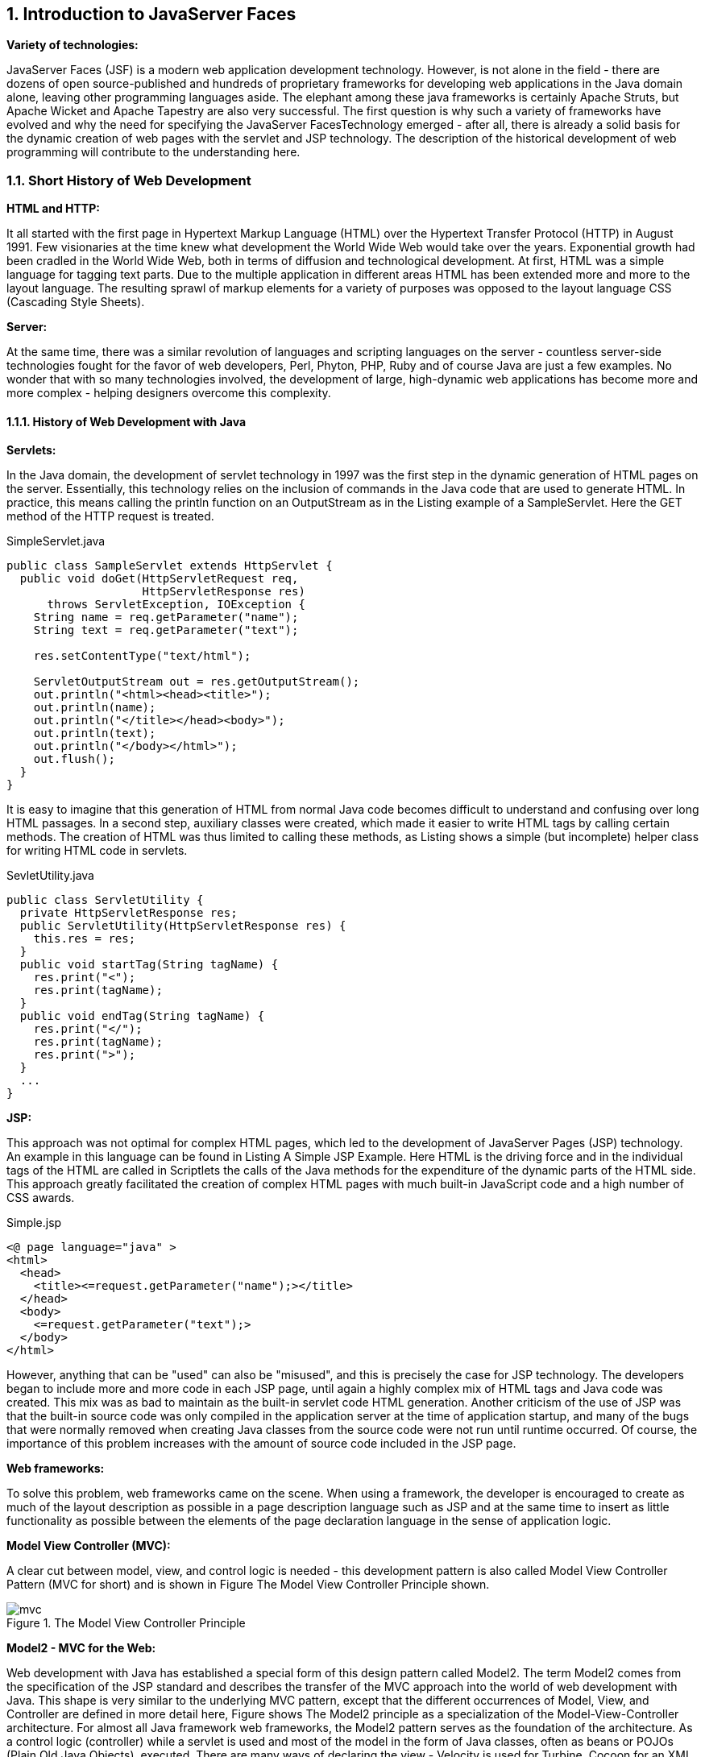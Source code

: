 :sectnums:
== Introduction to JavaServer Faces

*Variety of technologies:*

JavaServer Faces (JSF) is a modern web application development technology. However, is not alone in the field - there are dozens of open source-published and hundreds of proprietary frameworks for developing web applications in the Java domain alone, leaving other programming languages ​​aside. The elephant among these java frameworks is certainly Apache Struts, but Apache Wicket and Apache Tapestry are also very successful. The first question is why such a variety of frameworks have evolved and why the need for specifying the JavaServer FacesTechnology emerged - after all, there is already a solid basis for the dynamic creation of web pages with the servlet and JSP technology. The description of the historical development of web programming will contribute to the understanding here.

=== Short History of Web Development

*HTML and HTTP:*

It all started with the first page in Hypertext Markup Language (HTML) over the Hypertext Transfer Protocol (HTTP) in August 1991. Few visionaries at the time knew what development the World Wide Web would take over the years. Exponential growth had been cradled in the World Wide Web, both in terms of diffusion and technological development. At first, HTML was a simple language for tagging text parts. Due to the multiple application in different areas HTML has been extended more and more to the layout language. The resulting sprawl of markup elements for a variety of purposes was opposed to the layout language CSS (Cascading Style Sheets).

*Server:*

At the same time, there was a similar revolution of languages ​​and scripting languages ​​on the server - countless server-side technologies fought for the favor of web developers, Perl, Phyton, PHP, Ruby and of course Java are just a few examples. No wonder that with so many technologies involved, the development of large, high-dynamic web applications has become more and more complex - helping designers overcome this complexity.

==== History of Web Development with Java

*Servlets:*

In the Java domain, the development of servlet technology in 1997 was the first step in the dynamic generation of HTML pages on the server. Essentially, this technology relies on the inclusion of commands in the Java code that are used to generate HTML. In practice, this means calling the println function on an OutputStream as in the Listing example of a SampleServlet. Here the GET method of the HTTP request is treated.

.SimpleServlet.java
[source,java]
----
public class SampleServlet extends HttpServlet {
  public void doGet(HttpServletRequest req,
                    HttpServletResponse res)
      throws ServletException, IOException {
    String name = req.getParameter("name");
    String text = req.getParameter("text");

    res.setContentType("text/html");

    ServletOutputStream out = res.getOutputStream();
    out.println("<html><head><title>");
    out.println(name);
    out.println("</title></head><body>");
    out.println(text);
    out.println("</body></html>");
    out.flush();
  }
}
----

It is easy to imagine that this generation of HTML from normal Java code becomes difficult to understand and confusing over long HTML passages. In a second step, auxiliary classes were created, which made it easier to write HTML tags by calling certain methods. The creation of HTML was thus limited to calling these methods, as Listing shows a simple (but incomplete) helper class for writing HTML code in servlets.

.SevletUtility.java
[source,java]
----
public class ServletUtility {
  private HttpServletResponse res;
  public ServletUtility(HttpServletResponse res) {
    this.res = res;
  }
  public void startTag(String tagName) {
    res.print("<");
    res.print(tagName);
  }
  public void endTag(String tagName) {
    res.print("</");
    res.print(tagName);
    res.print(">");
  }
  ...
}
----

*JSP:*

This approach was not optimal for complex HTML pages, which led to the development of JavaServer Pages (JSP) technology. An example in this language can be found in Listing A Simple JSP Example. Here HTML is the driving force and in the individual tags of the HTML are called in Scriptlets the calls of the Java methods for the expenditure of the dynamic parts of the HTML side. This approach greatly facilitated the creation of complex HTML pages with much built-in JavaScript code and a high number of CSS awards.

.Simple.jsp
[source,jsp]
----
<@ page language="java" >
<html>
  <head>
    <title><=request.getParameter("name");></title>
  </head>
  <body>
    <=request.getParameter("text");>
  </body>
</html>
----

However, anything that can be "used" can also be "misused", and this is precisely the case for JSP technology. The developers began to include more and more code in each JSP page, until again a highly complex mix of HTML tags and Java code was created. This mix was as bad to maintain as the built-in servlet code HTML generation. Another criticism of the use of JSP was that the built-in source code was only compiled in the application server at the time of application startup, and many of the bugs that were normally removed when creating Java classes from the source code were not run until runtime occurred. Of course, the importance of this problem increases with the amount of source code included in the JSP page.

*Web frameworks:*

To solve this problem, web frameworks came on the scene. When using a framework, the developer is encouraged to create as much of the layout description as possible in a page description language such as JSP and at the same time to insert as little functionality as possible between the elements of the page declaration language in the sense of application logic.

*Model View Controller (MVC):*

A clear cut between model, view, and control logic is needed - this development pattern is also called Model View Controller Pattern (MVC for short) and is shown in Figure The Model View Controller Principle shown.

====
.The Model View Controller Principle
image::images/mvc.jpg[]
====

*Model2 - MVC for the Web:*

Web development with Java has established a special form of this design pattern called Model2. The term Model2 comes from the specification of the JSP standard and describes the transfer of the MVC approach into the world of web development with Java. This shape is very similar to the underlying MVC pattern, except that the different occurrences of Model, View, and Controller are defined in more detail here, Figure shows The Model2 principle as a specialization of the Model-View-Controller architecture. For almost all Java framework web frameworks, the Model2 pattern serves as the foundation of the architecture. As a control logic (controller) while a servlet is used and most of the model in the form of Java classes, often as beans or POJOs (Plain Old Java Objects), executed. There are many ways of declaring the view - Velocity is used for Turbine, Cocoon for an XML dialect, and Struts and JSF for Version 2.0 JavaServer Pages (JSPs). As of version 2.0, JSF defaults to facelets (XHTML) as the page declaration language.

====
.The Model2 principle as a specialization of the Model View Controller architecture
image::images/mvc-model2.jpg[]
====

*Components:*

In the beginning, this separation of the individual layers of an application was the highest priority on the task list of the individual web frameworks. All of the above frameworks have solved this problem in the field of web development in their own way. Over time, however, this split was no longer the only need in web development and other aspects such as reusability of components came to the fore. The time was more than ripe for JavaServer Faces (JSF) as the basis for a component-oriented development.

==== Origin of JavaServer Faces

*JSF as standard:*

JavaServer Faces (JSF) was developed not least as a technology to standardize the diverse approaches to the development of web applications under Java. This standardization is carried out as part of the Java Community Process (JCP). 
The Java Community Process defines the framework for developing specifications for extending the Java platform. Proposals for specifications are submitted there in the form of Java Specification Requests (JSRs) with a sequential number and edited by an expert group. Each JSR goes through a multi-stage process until a final version is available. 
The specification of version 1.0 of JavaServer Faces (JSR-127) was released in 2004 and replaced by bug-fix version 1.1 just months later. In 2006, version 1.2 followed the JSF specification (JSR-252) as part of Java EE 5. Version 1.1 and Version 1.2 laid the foundation for the rise of JavaServer Faces to the most important technologies in Java web development - especially JSF 1.2 was very strong over several years. 
With the introduction of version 2.0 (JSR-314) in 2009 as part of Java EE 6 a new chapter in JSF development was opened. In the three years between the release of version 1.2 and version 2.0, many new trends and technologies have seen the light of day. In addition, JSF's growing popularity had created a very active community. Numerous projects have developed new component libraries, libraries for integrating new technologies or solutions to imperfections and unaddressed areas in the specification. 
The Expert Group was involved in the design of JavaServer Faces 2.0 some of the new features based on solutions from then popular libraries. Standardization improved the compatibility of component libraries and extensions from multiple vendors, which in turn simplified the lives of developers. 
JSF 2.1 brought only minor changes to existing features in November 2010. Only JSF 2.2 (JSR-344) brought in May 2013, in addition to a variety of detail improvements again a whole lot of new features with it. 
So much for the historical development of JavaServer Faces. If you have already gained experience with older JSF versions, you can search for information in the following sections. Section [Section: JSF 2.0 and 2.1 at a glance] shows improvements of JSF 2.0 and 2.1 and section [Section: JSF 2.2 at a glance] What's new in JSF 2.2. In section [Section: The First JSF Example], the first example really starts.

=== JSF 2.0 and 2.1 at a glance

=== JSF 2.2 at a glance

=== The ecosystem of JavaServer Faces

=== The first JSF example

Nothing gives a better insight into a technology as a short example. Therefore, we will start directly with a Hello World example in JavaServer Faces. In a first step, Section [Software Environment ] describes the software environment relevant to the book examples. After all the examples are very similar, we then take a look at the basic project structure in section [Section: Project structure with Maven]. In the section [  Hello World : the first JSF project], the example Hello World really gets down to business. The complete source code of all book examples can be found at http://jsfatwork.irian.at.

==== Software environment

As a basis for all examples and tools used, a Java Development Kit (JDK) version 6 or 7 must be installed on the computer.

For an easy start with JSF, all our examples are based on the popular build tool Apache Maven. Maven is an extremely helpful tool for managing Java-based projects. In addition to a standardized description of projects in the Project Object Model ( pom.xml ) and a standardized build process, Maven also provides automatic resolution of dependencies on other projects and libraries.

A detailed introduction to the basic concepts of Maven would go beyond the scope of this chapter - but do not worry, we will not let you down in the rain. In Appendix Chapter: A brief introduction to Maven you will find all sorts of things to know about Maven including installation instructions. There we will also show you how you can automate the project creation process with Maven.

With Maven, the web application can also be started from the command line - except for a simple editor, no development environment is theoretically necessary. It is always easier with a development environment such as IntelliJ IDEA, Eclipse or NetBeans, especially since all three now directly with Maven projects can handle. We focus on Eclipse in this book - not because it's the best, but because it's the most widely-disclosed development environment for Java. Eclipse even offers useful support for developing JSF applications with the Web Tools Platform (WTP) extension. Details on JSF development with Eclipse can be found in the section [Development with Eclipse] and in Appendix Chapter: Eclipse.

JSF applications are classic servlet Java web applications. The book examples require a servlet container runtime environment that supports at least Servlet 3.0, such as Apache Tomcat 7 or Jetty 8. In section [Section: Starting the application with Maven] we show you how to start the example with Maven directly from the command line with Jetty 8. See section [Development with Eclipse] for instructions on how to start the examples using Apache Tomcat 7 from Eclipse.

==== Project structure with Maven

For Maven, the motto is: "Do you know a project, do you all know". The reason for this is that Maven by convention defines a structure that should be respected by all projects. The structure of this project structure thus always follows the same pattern. 
In addition to the description of the project in the pom.xml file, the src directory with the main subdirectory is also created in the project directory. There we put the source code of our project in three further subdirectories. All Java classes get into the subdirectory java, all resources like.properties files get into the subdirectory resources and all files relevant for the web application in the subdirectory webapp. In the Hello World project structure, you can see the complete project structure of the Hello World example.

====
.Structure of the Hello World project
image::images/helloworld-struct.jpg[]
====

==== Hello World: the first JSF project

When you start a new JSF project, you should start by opting for one of the two implementations. We do not want to make a clear recommendation here because this decision depends on many factors. Just that much: you can build great JSF applications with both MyFaces and Mojarra. 

Thanks to Maven, integrating the JSF implementation is child's play. It just needs to be added as a dependency to the description of the project in the pom.xml file. The complete file can be found in the source code of the application, for us at the moment only the part with the JSF implementation is interesting. Listing dependencies to Apache MyFaces in the pom.xml shows the dependencies for Apache MyFaces in version 2.2.1. The library with Artifact-ID myfaces-api contains the standardized API of JSF 2.2 and the library with the Artifact-ID myfaces-impl the implementation.

.pom.xml
[source,xml]
----
<dependencies>
  <dependency>
    <groupId>org.apache.myfaces.core</groupId>
    <artifactId>myfaces-api</artifactId>
    <version>2.2.1</version>
    <scope>compile</scope>
  </dependency>
  <dependency>
    <groupId>org.apache.myfaces.core</groupId>
    <artifactId>myfaces-impl</artifactId>
    <version>2.2.1</version>
    <scope>compile</scope>
  </dependency>
</dependencies>
----

Listing dependencies to Mojarra in the pom.xml shows as an alternative the dependencies for Mojarra in version 2.2.2. The library with the Artifact-ID jsf-api contains the standardized API of JSF 2.2 and the library with the Artifact-ID jsf-impl the concrete implementation of Mojarra.

.pom.xml
[source,xml]
----
<dependencies>
  <dependency>
    <groupId>com.sun.faces</groupId>
    <artifactId>jsf-api</artifactId>
    <version>2.2.2</version>
    <scope>compile</scope>
  </dependency>
  <dependency>
    <groupId>com.sun.faces</groupId>
    <artifactId>jsf-impl</artifactId>
    <version>2.2.2</version>
    <scope>compile</scope>
  </dependency>
</dependencies>
----

By default, all examples use Mojarra. If you want to modify the JSF implementations for testing, you do not need to edit the pom.xml file. All MyGourmet examples define profiles for Mojarra (is active by default) and for MyFaces. How to use these profiles is shown in Appendix Chapter: A Brief Introduction to Maven.
Declaration of the view: Now we come to the most important part of our application: As for a Hello WorldApplication, we want to print the text "Hello JSF 2.2-World" on the start page of our application. To do this, we create the JSF page declaration hello.xhtml in the webapp directory (see listing The page declaration hello.xhtml).

.hello.xhtml
[source,xhtml]
----
<!DOCTYPE html PUBLIC "-//W3C//DTD XHTML 1.0 Transitional//EN"
    "http://www.w3.org/TR/xhtml1/DTD/xhtml1-transitional.dtd">
<html xmlns="http://www.w3.org/1999/xhtml"
    xmlns:h="http://xmlns.jcp.org/jsf/html">
<head>
  <title>Hello World</title>
</head>
<body>
  <h:outputText value="Hello JSF 2.2-World"/>
</body>
</html>
----

The skeleton of this page is a standard XHTML document with an h:outputText embedded in the body element to output the message. This tag provided by JSF outputs the text specified in the value attribute. The h: prefix is associated with the redefined http://xmlns.jcp.org/jsf/html namespace in JSF 2.2 and identifies the JSF HTML tag library. In addition to the tag h:outputText, it also contains a number of additional tags for standard JSF components and their representation as HTML output - but more on that later in Chapter Chapter: Standard JSF Components.

web.xml: In the second step, we will create the web configuration file web.xml in the / WEB-INF directory of our web application. The web.xml file is also called Deployment Descriptor of the web application: so that the JSF technology can be accessed. This is done by integrating the JSF servlet in the form of a servlet definition and a servlet mapping, as Listing shows the configuration file web.xml with the specification of a FacesServlet and the associated servlet mapping. The specified servlet-mapping element will result in all queries ending in .xhtml edited by exactly this JSF servlet. 
The context parameter javax.faces.PROJECT_STAGE sets the project stage to Development. This tells JSF that we are currently in the development phase of the project. The effects of this can be found in section Section: Project-Stage.

.web.xml
[source,xml]
----
<web-app xmlns="http://java.sun.com/xml/ns/javaee"
   xmlns:xsi="http://www.w3.org/2001/XMLSchema-instance"
   xsi:schemaLocation="http://java.sun.com/xml/ns/javaee
     http://java.sun.com/xml/ns/javaee/web-app_3_0.xsd"
   version="3.0">
  <description>JSF 2.0 - Hello World</description>
  <servlet>
    <servlet-name>Faces Servlet</servlet-name>
    <servlet-class>
      javax.faces.webapp.FacesServlet
    </servlet-class>
    <load-on-startup>1</load-on-startup>
  </servlet>
  <servlet-mapping>
    <servlet-name>Faces Servlet</servlet-name>
    <url-pattern>*.xhtml</url-pattern>
  </servlet-mapping>
  <welcome-file-list>
    <welcome-file>hello.xhtml</welcome-file>
  </welcome-file-list>
  <context-param>
    <param-name>javax.faces.PROJECT_STAGE</param-name>
    <param-value>Development</param-value>
  </context-param>
</web-app>
----

Last but not least we define the page hello.xhtml as welcome file of the application. This ensures that the page is always displayed when a user in the browser enters the URL of the application without specifying a specific page. 

Congratulations - you have just written your first web application with JavaServer Faces! In the next section we will show you how to start the application directly with Maven. This example was of course only the beginning, so if you have any questions, we invite you to read on.

==== Starting the application with Maven

To start the Hello World application, the Jetty-Maven plug-in is used. Jetty is a servlet container that serves as the runtime environment for our JSF application and can be launched from the console. Fast prototyping for the first versions of the web application can be a perfect fit here. The command to start the server is:

----
mvn clean jetty:run
----

This must be entered again in the project directory. The required files are automatically reloaded into the local repository by Maven. Then the server starts and the application can be called up in the address bar of the browser as follows:

----
http://localhost:8080/helloworld/
----

The build process of the project can then be restarted with this command:

----
mvn install
----

Maven creates the subfolder target with the compiled classes and the .war archive. The .war file contains all the libraries needed to run the web application that Maven has added through the dependencies in the pom.xml project file. The project was installed in the local repository under the group id at.irian.jsfatwork and the artifact id helloworld. Figure application in the local repository shows the directory structure in the local repository.

====
.Application in the local repository
image::images/maven-install-folder.jpg[]
====

==== Development with Eclipse

With Maven, we already have a solid foundation for the simple and efficient management of JSF projects. So far we have only used Maven from the command line. However, day-to-day development is much easier with a development environment such as IntelliJ IDEA, Eclipse, or NetBeans. Fortunately, this is no longer a problem, as all of the above development environments support direct handling of Maven projects. 

In this section we focus on JSF development with Eclipse, as it is freely available and very widely used. A detailed guide To set up Eclipse to work with JSF and the book examples, see Appendix Chapter: Eclipse.

:sectnums:
===== Working with Eclipse

After launching Eclipse, you should be in the "Java EE" perspective as shown in Figure. Eclipse with the Hello World project open. If this is not the case, you can switch to this perspective via Window | Open Perspective | Other ....

====
.Eclipse with Hello World project open
image::images/eclipse-wtp-gui.jpg[]
====

As shown in Figure Eclipse with the Hello World project open, Eclipse now provides an editor and a WYSIWYG view for each JSF page. This editor makes it easy to create JSF pages yourself and to include components on these pages. The editor is started by double-clicking on a JSF file. This opens the JSF editor with a source code view and a WYSIWYG view. From the toolbar on the right, components can be dragged directly to the top or bottom, and the resulting components are automatically displayed by the WYSIWYG view.

Another helpful feature is the properties-Tab. There you will find a list of all attributes of the component selected in the editor with the option to edit the values. If the Properties tab is not displayed, you can show it via Window | Show View | Properties . 

As an example we will insert a new component in our XHTML file called hello.xhtml. Double-clicking on the file opens the editor. If Eclipse opens the file in a "normal" editor, you have to change the editor type in the context menu via Open With | Web Page Editor change. Then, in the component palette, select the Output Text item in the JSF HTML tab and drag it to the source code view or WYSIWYG view. Clicking on the component in the editor displays the attributes in the Properties tab. Once there, the attribute value, for example, the value "Hello again!" on. You can also change the appearance of the component by, for example, entering the value "color: Red" for the attribute style. The display in the WYSIWYG view will be adapted immediately. Figure Eclipse WTP Property Editor shows the editor with the added component and its attributes in the Properties tab.

====
.Eclipse WTP Property Editor
image::images/eclipse-wtp-props.jpg[]
====

==== Starting the application with Eclipse

From Eclipse, you can launch and debug JSF applications directly on a variety of different servers. You must first select the project to be started in the Project Explorer and on the shortcut menu or in the Run entry Run As | Run on Server Select. To start in debug mode, invoke the menu item Debug As | Debug on Server instead of Run As | Run on Server. If you have not yet configured a server, Eclipse will open a setup wizard here. The book examples are Apache Tomcat 7.0 especially good - for detailed setup instructions, see the appendix in Section Section: Setting Up Apache Tomcat 7 in Eclipse.

When the server starts up, all log messages are displayed in a separate console window. After successful start Eclipse opens by default a browser window with the application. You can also call the web application in a browser of your choice as follows:

----
http://localhost:8080/helloworld/
----

Port 8080 and the helloworld context path refer to our Hello World example. You can open and edit the specific configuration of a server by double-clicking on the corresponding entry in the Servers tab.
 
Sometimes, despite correct code, unexplained errors can occur in the JSF application. In such cases, it is often helpful to restart the distribution process to solve problems with incomplete or non-redistributed files. To do this, select the affected server in the Servers tab and select Clean ... in the context menu.

If this measure does not help either, then in the second instance, only restarting Eclipse remains. A remedy can also be to delete and rebuild the server entry in the Servers tab. 

After this dig into the world of build tools and development environments, we'll cover the next section of the first version of our MyGourmet example. 

=== MyGourmet1: Introduction by example

In the course of the book, a small example application called MyGourmet will be gradually built up. The application is intended to be an online ordering service for epicurean delights of any kind. Understandably, the focus here is less on complete functionality or perfect design, but on communicating the basic concepts of JavaServer Faces. Each step adds MyGourmet to the aspects of JSF presented in each chapter. You can find the source code for all examples of this book at http://jsfatwork.irian.at.
 
The first step is to expand our Hello World for example, a simple form for entering a customer's data. There is a field for entering the first and last names and a submit button. After clicking the button, the data just entered is displayed again, in corresponding output fields with an additionally displayed success message.
 
First, we should finish the classes of our data model so that we can use them in the web application. This is simple - a simple Java class Customer with the two class variables firstName and lastName and its associated accessors getFirstName(), setFirstName(String firstName), getLastName() and setLastName(String lastName) are sufficient. The class is shown in Listing the Customer class.

.Customer.java
[source,java]
----
package at.irian.jsfatwork.gui.page;

import javax.faces.bean.ManagedBean;
import javax.faces.bean.SessionScoped;

@ManagedBean
@SessionScoped
public class Customer {
  private String firstName;
  private String lastName;

  public String getFirstName() {
    return firstName;
  }
  public void setFirstName(String firstName) {
    this.firstName = firstName;
  }
  public String getLastName() {
    return lastName;
  }
  public void setLastName(String lastName) {
    this.lastName = lastName;
  }
}
----

*Managed-Bean:*
 
Access to the data model is done in JSF via so-called managed beans. In JSF it means JavaBeans, which are available under a unique name in the application. To register a managed bean of type Customer, it is sufficient to annotate the class with @ManagedBean as of JSF 2.0. The name under which the bean is available is derived from the class name and, in our case, is customer. 

The bean is assigned to a temporally restricted and user-related scope. With the also introduced in version 2.0 annotation @SessionScoped Let JSF re-create the managed bean once per HTTP session. 

Declaration of the View: Now we come to the most important part of our application: Somewhere this Managed Bean must be accessed, and we do it in a Facelets page. Facelets since JSF 2.0 are preferable to the standard and JavaServer Pages, more in Section Section: Page declaration languages: In MyGourmet 1 this is the page editCustomer.xhtml for entering the first and last name of the customer. The basic structure of the page is, as with the Hello World example, an HTML document with embedded JSF tags in the body-Element. 

In order for us to be able to process user input with our page, we need a form. JSF provides the tag h:form in the HTML tag library. The input fields for the first and last name of the customer are inserted into the page with the tag h:inputText within the form. So that users of the application can distinguish the input fields, they get a label via the tag h:outputLabel. The connection between the label and the input field is made by entering the ID of the input field in the for attribute of h:outputLabel. To align the individual elements in a table-shaped structure comes h:panelGrid used. 

The interesting thing about these tags is the value attribute of h:inputText. It includes a value expression that allows the value of a component to be linked to a property of a managed bean. This is done with the following syntax: After a hash As of JSF 1.2, a "$" character may also be used, as in the earlier defined JSP Expression Language: follows in curly brackets the name of the property in the form bean property. Generally this results in an expression in the form # {managedBean property} - as in Listing the file editCustomer.xhtml to see several times. 

We can already execute this application, we will get a page with the input fields defined by us. The next step is to redirect the user to the showCustomer.xhtml page, which in our case is a button. So we add a button to our XHTML page. The corresponding JSF tag is named h:commandButton. We provide this button with the action action, which is given the value /showCustomer.xhtml, and the value attribute with the Save label to be displayed in the browser. Clicking the button causes JSF to click the user in the attribute redirects action specified page. 

Prior to JSF 2.0, the navigation had to be defined in the configuration file faces-config.xml in the form of navigation rules. Starting with JSF 2.0, this step can be omitted by specifying the page directly. Further information on navigation can be found in Section: Navigation. 

The complete source code of the page editCustomer.xhtml can be found in Listing The file editCustomer.xhtml.

.editCustomer.xhtml
[source,xhtml]
----
<!DOCTYPE html
    PUBLIC "-//W3C//DTD XHTML 1.0 Transitional//EN"
    "http://www.w3.org/TR/xhtml1/DTD/xhtml1-transitional.dtd">
<html xmlns="http://www.w3.org/1999/xhtml"
    xmlns:f="http://xmlns.jcp.org/jsf/core"
    xmlns:h="http://xmlns.jcp.org/jsf/html">
<head>
  <title>MyGourmet - Edit Customer</title>
</head>
<body>
  <h1><h:outputText value="MyGourmet"/></h1>
  <h2><h:outputText value="Edit Customer"/></h2>
  <h:form id="form">
    <h:panelGrid id="grid" columns="2">
      <h:outputLabel value="First Name:" for="firstName"/>
      <h:inputText id="firstName" 
          value="#{customer.firstName}"/>
      <h:outputLabel value="Last Name:" for="lastName"/>
      <h:inputText id="lastName"
          value="#{customer.lastName}"/>
    </h:panelGrid>
    <h:commandButton id="save" value="Save"
        action="/showCustomer.xhtml"/>
  </h:form>
</body>
</html>
----

Figure MyGourmet1:Components and its representation shows the appearance of the page in the browser and the relationship to the JSF components in the XHTML file.

====
.MyGourmet 1: Components and its representation
image::images/mygourmet01-form-comptypes.jpg[]
====

Before we can navigate to the showCustomer.xhtml page (listing the showCustomer.xhtml file), we must first create it. The new page should look similar to the first page, only replace now h:outputText tags for the h:inputText elements and an additional h:outputText tag gives the message "Customer saved successfully!" out.

.hello.xhtml
[source,xhtml]
----
<?xml version="1.0" encoding="UTF-8"?>
<!DOCTYPE html
    PUBLIC "-//W3C//DTD XHTML 1.0 Transitional//EN"
    "http://www.w3.org/TR/xhtml1/DTD/xhtml1-transitional.dtd">
<html xmlns="http://www.w3.org/1999/xhtml"
    xmlns:f="http://xmlns.jcp.org/jsf/core"
    xmlns:h="http://xmlns.jcp.org/jsf/html">
<head>
  <title>MyGourmet - Show Customer</title>
</head>
<body>
  <h1><h:outputText value="MyGourmet"/></h1>
  <h2><h:outputText value="Show Customer"/></h2>
  <h:panelGrid id="grid" columns="2">
    <h:outputText value="First Name:"/>
    <h:outputText value="#{customer.firstName}"/>
    <h:outputText value="Last Name:"/>
    <h:outputText value="#{customer.lastName}"/>
  </h:panelGrid>
  <h:outputText value="Customer saved successfully!"/>
</body>
</html>
----

*Execute application logic:* Done! The application works as desired and forwards us from the first page by clicking on the button - the second page displays the entered data. In a "real" application, we would now save the data by accessing a method of the underlying managed bean through the action triggered by the button. Again, this step is straightforward, instead of putting the action attribute directly on a string, we use a method expression that references a method in the underlying managed bean. Using the same syntax that we used previously on a variable in the managed-bean customer now we can also reference a method. The modified code of the button looks like this:

[source,html]
----
<h:commandButton id="save"
  action="#{customer.save}" value="Save"/>
----

*Action method:* The referenced method must not have a transfer parameter; it must return a string and declare it with public. For example, the method will perform database access and store the customer's data. We simply render that access as a comment. Finally, the method returns the string we previously included directly in the action property, which is /showCustomer.xhtml:

[source,java]
----
public String save() {
  return "/showCustomer.xhtml";
}
----

If the storage of the customer data has not been successful, another string should be returned. This triggers another navigation and, for example, displays the /editCustomer.xhtml page again. 

In the next chapter, we work together to develop the theoretical foundations for understanding JSF. After a brief look into JSF's tasks in the Section:Tasks of JSF Technology and the Definition of Some Basic Terms in the SectionJavaServer Faces in Tags, a second part of the example MyGourmet 1 follows in Section: MyGourmet 1: Keywords in Action, There, the understanding of the previously defined basic concepts in practice is deepened.
